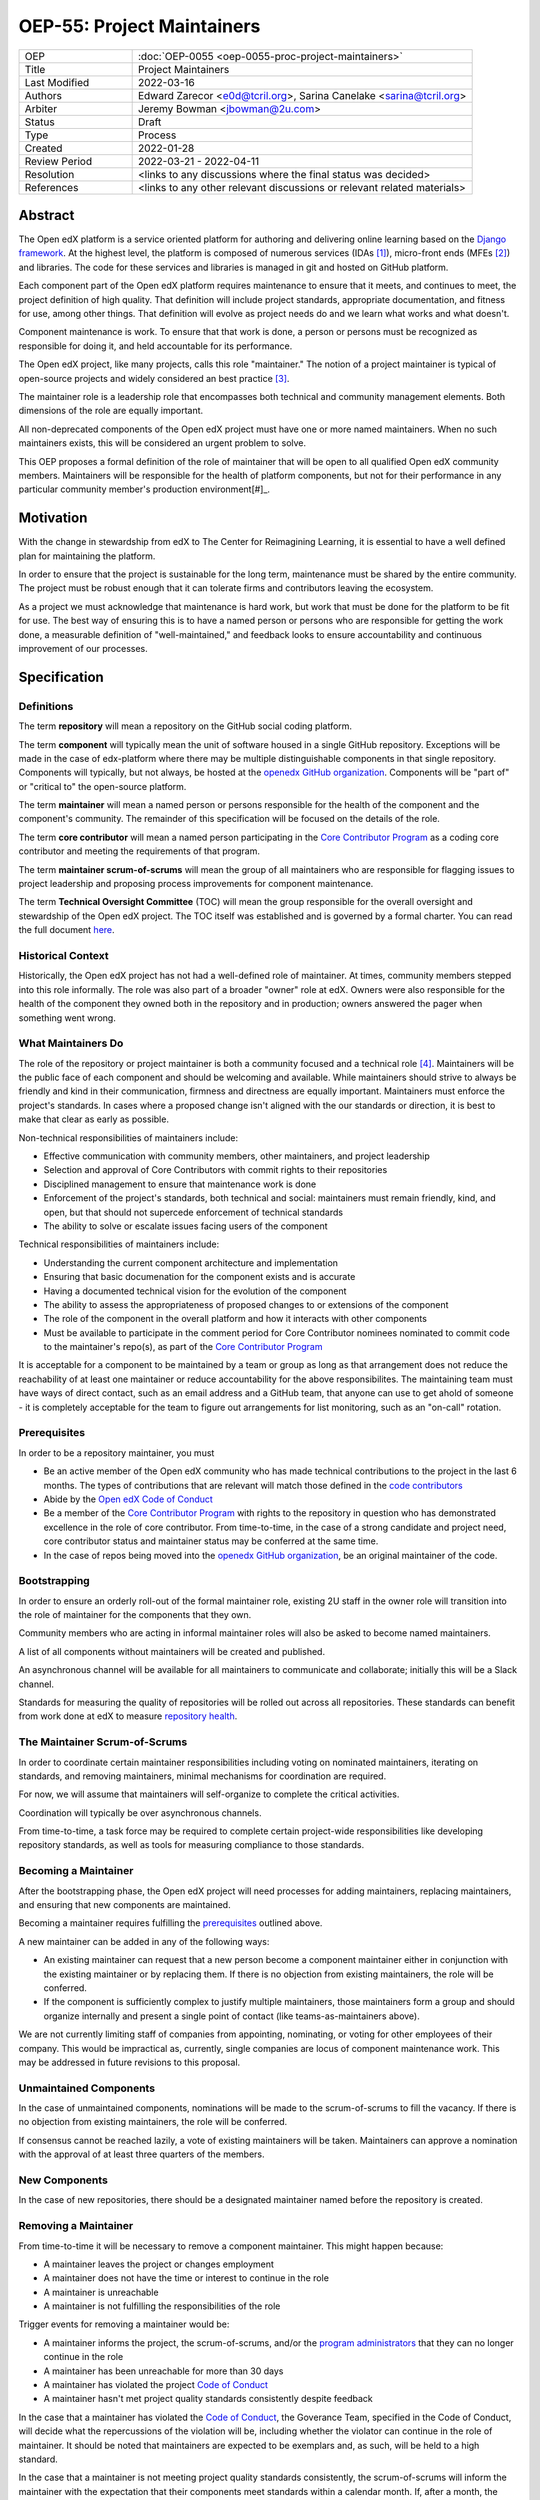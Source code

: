 ===========================
OEP-55: Project Maintainers
===========================
.. list-table::
   :widths: 25 75

   * - OEP
     - :doc:`OEP-0055 <oep-0055-proc-project-maintainers>`
   * - Title
     - Project Maintainers
   * - Last Modified
     - 2022-03-16
   * - Authors
     - Edward Zarecor <e0d@tcril.org>, Sarina Canelake <sarina@tcril.org>
   * - Arbiter
     - Jeremy Bowman <jbowman@2u.com>
   * - Status
     - Draft
   * - Type
     - Process
   * - Created
     - 2022-01-28
   * - Review Period
     - 2022-03-21 - 2022-04-11
   * - Resolution
     - <links to any discussions where the final status was decided>
   * - References
     - <links to any other relevant discussions or relevant related materials>

Abstract
========

The Open edX platform is a service oriented platform for authoring and
delivering online learning based on the `Django framework`_.  At the
highest level, the platform is composed of numerous services (IDAs
[#]_), micro-front ends (MFEs [#]_) and libraries.  The code for these
services and libraries is managed in git and hosted on GitHub
platform.

Each component part of the Open edX platform requires maintenance to
ensure that it meets, and continues to meet, the project definition of
high quality.  That definition will include project standards,
appropriate documentation, and fitness for use, among other things.
That definition will evolve as project needs do and we learn what
works and what doesn't.

Component maintenance is work.  To ensure that that work is done, a
person or persons must be recognized as responsible for doing it,
and held accountable for its performance.

The Open edX project, like many projects, calls this role
"maintainer."  The notion of a project maintainer is typical of
open-source projects and widely considered an best practice [#]_.

The maintainer role is a leadership role that encompasses both
technical and community management elements.  Both dimensions of the role are
equally important.

All non-deprecated components of the Open edX project must have one
or more named maintainers.  When no such maintainers exists, this will
be considered an urgent problem to solve.

This OEP proposes a formal definition of the role of maintainer that
will be open to all qualified Open edX community members.  Maintainers
will be responsible for the health of platform components, but not for
their performance in any particular community member's production
environment[#]_.

Motivation
==========

With the change in stewardship from edX to The Center for Reimagining
Learning, it is essential to have a well defined plan for maintaining
the platform.

In order to ensure that the project is sustainable for the long term,
maintenance must be shared by the entire community.  The project must
be robust enough that it can tolerate firms and contributors leaving
the ecosystem.

As a project we must acknowledge that maintenance is hard work, but
work that must be done for the platform to be fit for use.  The best
way of ensuring this is to have a named person or persons who are
responsible for getting the work done, a measurable definition of
"well-maintained," and feedback looks to ensure accountability and
continuous improvement of our processes.

Specification
=============

Definitions
-----------

The term **repository** will mean a repository on the GitHub social
coding platform.

The term **component** will typically mean the unit of software housed
in a single GitHub repository.  Exceptions will be made in the case of
edx-platform where there may be multiple distinguishable components in
that single repository.  Components will typically, but not always, be
hosted at the `openedx GitHub organization`_. Components will be "part
of" or "critical to" the open-source platform.

The term **maintainer** will mean a named person or persons
responsible for the health of the component and the component's community.
The remainder of this specification will be focused on the details of
the role.

The term **core contributor** will mean a named person participating
in the `Core Contributor Program`_ as a coding core contributor and
meeting the requirements of that program.

The term **maintainer scrum-of-scrums** will mean the group of all
maintainers who are responsible for flagging issues to project
leadership and proposing process improvements for component
maintenance.

The term **Technical Oversight Committee** (TOC) will mean the group
responsible for the overall oversight and stewardship of the Open edX
project. The TOC itself was established and is governed by a formal
charter.  You can read the full document `here
<https://openedx.org/wp-content/uploads/2021/12/TCRIL-Technical-Oversight-Committee-Charter-rev.11-16.21.pdf>`_.

Historical Context
------------------
Historically, the Open edX project has not had a well-defined role
of maintainer.  At times, community members stepped into this role
informally.  The role was also part of a broader "owner" role at edX.
Owners were also responsible for the health of the component they
owned both in the repository and in production; owners answered the
pager when something went wrong.

What Maintainers Do
-------------------
The role of the repository or project maintainer is both a community
focused and a technical role [#]_.  Maintainers will be the public face
of each component and should be welcoming and available.  While
maintainers should strive to always be friendly and kind in their
communication, firmness and directness are equally important.
Maintainers must enforce the project's standards.  In cases where a
proposed change isn't aligned with the our standards or direction, it
is best to make that clear as early as possible.

Non-technical responsibilities of maintainers include:

* Effective communication with community members, other maintainers,
  and project leadership
* Selection and approval of Core Contributors with commit rights to their repositories
* Disciplined management to ensure that maintenance work is done
* Enforcement of the project's standards, both technical and social: maintainers
  must remain friendly, kind, and open, but that should not supercede
  enforcement of technical standards
* The ability to solve or escalate issues facing users of the
  component

Technical responsibilities of maintainers include:

* Understanding the current component architecture and implementation
* Ensuring that basic documenation for the component exists and is
  accurate
* Having a documented technical vision for the evolution of the
  component
* The ability to assess the appropriateness of proposed changes to or
  extensions of the component
* The role of the component in the overall platform and how it
  interacts with other components
* Must be available to participate in the comment period for Core Contributor
  nominees nominated to commit code to the maintainer's repo(s), as part of the
  `Core Contributor Program`_
  
It is acceptable for a component to be maintained by a team or group
as long as that arrangement does not reduce the reachability of at least one
maintainer or reduce accountability for the above responsibilites. The
maintaining team must have ways of direct contact, such as an email address and
a GitHub team, that anyone can use to get ahold of someone - it is completely
acceptable for the team to figure out arrangements for list monitoring, such as
an "on-call" rotation.

Prerequisites
-------------
In order to be a repository maintainer, you must

* Be an active member of the Open edX community who has made technical
  contributions to the project in the last 6 months.  The types of
  contributions that are relevant will match those defined in the
  `code contributors`_
* Abide by the `Open edX Code of Conduct
  <https://openedx.org/code-of-conduct/>`_
* Be a member of the `Core Contributor Program`_ with rights to the repository
  in question who has demonstrated excellence in the role of core contributor.
  From time-to-time, in the case of a strong candidate and project need, core
  contributor status and maintainer status may be conferred at the same time.
* In the case of repos being moved into the `openedx GitHub organization`_, be
  an original maintainer of the code.

Bootstrapping
-------------
In order to ensure an orderly roll-out of the formal maintainer role,
existing 2U staff in the owner role will transition into the role of
maintainer for the components that they own.

Community members who are acting in informal maintainer roles will
also be asked to become named maintainers.

A list of all components without maintainers will be created and
published.

An asynchronous channel will be available for all maintainers to
communicate and collaborate; initially this will be a Slack channel.

Standards for measuring the quality of repositories will be rolled out
across all repositories.  These standards can benefit from work done
at edX to measure `repository health <https://github.com/openedx/edx-repo-health>`_.

The Maintainer Scrum-of-Scrums
------------------------------
In order to coordinate certain maintainer responsibilities including
voting on nominated maintainers, iterating on standards, and removing
maintainers, minimal mechanisms for coordination are required.

For now, we will assume that maintainers will self-organize to
complete the critical activities.

Coordination will typically be over asynchronous channels.

From time-to-time, a task force may be required to complete certain
project-wide responsibilities like developing repository standards,
as well as tools for measuring compliance to those standards.

Becoming a Maintainer
---------------------
After the bootstrapping phase, the Open edX project will need
processes for adding maintainers, replacing maintainers, and ensuring
that new components are maintained.

Becoming a maintainer requires fulfilling the `prerequisites`_
outlined above.

A new maintainer can be added in any of the following ways:

* An existing maintainer can request that a new person become a
  component maintainer either in conjunction with the existing
  maintainer or by replacing them.  If there is no objection from
  existing maintainers, the role will be conferred.
* If the component is sufficiently complex to justify multiple
  maintainers, those maintainers form a group and should organize
  internally and present a single point of contact (like
  teams-as-maintainers above).

We are not currently limiting staff of companies from appointing,
nominating, or voting for other employees of their company.  This
would be impractical as, currently, single companies are locus of
component maintenance work. This may be addressed in future revisions
to this proposal.

Unmaintained Components
-----------------------
In the case of unmaintained components, nominations will be made to
the scrum-of-scrums to fill the vacancy.  If there is no objection
from existing maintainers, the role will be conferred.

If consensus cannot be reached lazily, a vote of existing maintainers
will be taken.  Maintainers can approve a nomination with the approval
of at least three quarters of the members.

New Components
--------------  
In the case of new repositories, there should be a designated
maintainer named before the repository is created.

Removing a Maintainer
---------------------
From time-to-time it will be necessary to remove a component
maintainer.  This might happen because:

* A maintainer leaves the project or changes employment
* A maintainer does not have the time or interest to continue in the
  role
* A maintainer is unreachable
* A maintainer is not fulfilling the responsibilities of the role

Trigger events for removing a maintainer would be:

* A maintainer informs the project, the scrum-of-scrums, and/or the `program
  administrators`_ that they can no longer continue in the role
* A maintainer has been unreachable for more than 30 days
* A maintainer has violated the project `Code of Conduct`_
* A maintainer hasn't met project quality standards consistently
  despite feedback

In the case that a maintainer has violated the `Code of Conduct`_, the
Goverance Team, specified in the Code of Conduct, will decide what the
repercussions of the violation will be, including whether the violator
can continue in the role of maintainer.  It should be noted that
maintainers are expected to be exemplars and, as such, will be held to
a high standard.

In the case that a maintainer is not meeting project quality standards
consistently, the scrum-of-scrums will inform the maintainer with the
expectation that their components meet standards within a calendar
month.  If, after a month, the quality issues are not resolved, the
maintainer will be removed by the scrum-of-scrums.  Additionaly, a
maintainer who is warned three (3) times in a single calendar year
will also be removed. The `program administrators`_ serve as a
backstop - any community member may contact them at any time if
a problem arises and the normal channels of communication are
not working.

Documenting Maintainers
-----------------------
As it is essential that maintainers are discoverable and reachable,
the person or persons responsible for maintaining a component should
be listed in the repository README file along with the mechanism for
contacting a maintainer.

Jobs of the Maintainer
----------------------
Many of the day-to-day specifics of the maintainer role are outside of
the scope of this document.  For example, here we will note that
maintainers are responsible for ensuring that repositories meet
project standards, but not the details of those standards.  Those
standards - including establishing a channel for feedback, and details on how
and when that channel will be monitored - will be codified in an OEP over time,
but will initially be defined in the wiki page `requirements for public
repositories`_ to allow rapid iteration.

The key aspects of the maintainer role fall into the following
categories

* **Community Stewardship**: Maintainers are representatives of the
  project in the community and are responsible for contributing to an
  environment that is welcoming, vibrant, and growing.
* **Project Management**: Maintainers are responsible for ensuring
  that critical maintenance is done, but this doesn't mean doing it all
  themselves. Effective delegation is an important maintainer skill.
* **Quality Assurance**: Maintainers are responsible for the quality
  of their components.  Quality will mean meeting defined project
  standards.  It can also mean improving our standards or improving
  our processes.
* **Technical Vision**: Maintainers should have a documented technical
  vision for their components. This vision should minimally answer the
  following questions:
  
  * What is the component for?
  * How it fits into the overall platform?
  * What are its limitations and key areas of debt?
  * What new patterns or technologies should be adopted to improve the
    component?
  * How it can be extended?
* **Continuous Improvement**: Maintainers should be thinking
  about continuously improving both software and processes.

.. _program administrators:

Contact the Program Administrators
----------------------------------

Questions about the Program can be directed to the tCRIL administrator(s) via
the ``#to-be-defined`` Slack room in the `Open edX Slack
<https://openedx.slack.com/>`_ or at ``maintainer-program-admins@tcril.org``.
  

Change History
==============

01-28-2022 - `Document created <https://github.com/openedx/open-edx-proposals/pull/290/>`_


Source Material
===============

* `What Makes a Great Maintainer of Open Source Projects? <https://www.computer.org/csdl/proceedings-article/icse/2021/029600a982/1sEXoQoeO0E>`_
* `Collective Code Construction Contract <https://rfc.zeromq.org/spec/42/>`_
* `Best Practices for Maintainers <https://opensource.guide/best-practices/>`_
* `Producing OSS <https://producingoss.com/en/producingoss-letter.pdf>`_
  
Notes
=====

.. [#] An IDA is an Independently Deployable Application, a
       server-side service oriented application, typically built upon
       the Django framework.

.. [#] An MFE is a Micro-Front end, a discreet, client side
       application written in Javascript, typically using the ReactJS
       framework.

.. [#] The general acceptance of needing maintainers for OSS projects
       can be seen in much literature that starts from the assumption
       that maintainers are essential and instead asks, what makes a
       maintainer great, what are the best-practices maintainers
       should follow, how do we ensure maintainer don't burn out, how
       do we ensure critical parts of the software supply chain, like
       OpenSSL are maintained, etc.  I have included some revelant
       materials in the **Source Material** section.

.. [#] Needless to say, there must be feedback loops between
       maintainers and operators of the platform and, in some cases, a
       single person will perform both roles.  Maintainers should
       certainly be concerned about the performance characteristics of
       their components and committed to their scalability.

.. [#] In fact, studies of the traits of effective maintainers have
       highlighted that non-technical aspects of the role are often
       more highly valued by community members 2021 IEEE/ACM 43rd
       International Conference on Software Engineering (ICSE) `What
       Makes a Great Maintainer of Open Source Projects?
       <https://www.computer.org/csdl/proceedings-article/icse/2021/029600a982/1sEXoQoeO0E>`_



.. _Django framework: https://www.djangoproject.com/

.. _Core Contributor Program: https://open-edx-proposals.readthedocs.io/en/latest/processes/oep-0054-core-contributors.html

.. _code contributors: https://openedx.atlassian.net/wiki/spaces/COMM/pages/1529675973/Rights+Responsibilities+for+Code+Contributors

.. _requirements for public repositories: https://openedx.atlassian.net/l/c/j6qLr5ET

.. _Code of Conduct: https://openedx.org/code-of-conduct/

.. _openedx GitHub organization: https://github.com/openedx/
